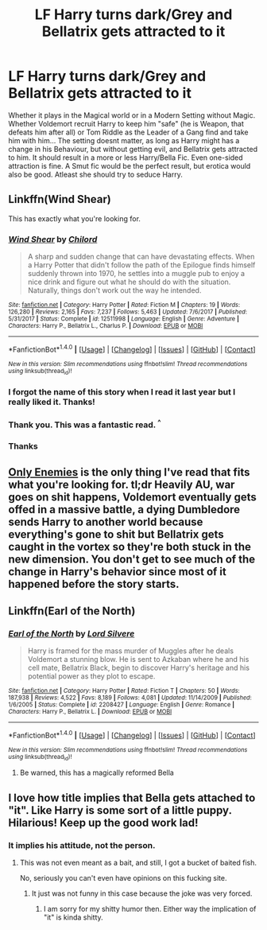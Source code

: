 #+TITLE: LF Harry turns dark/Grey and Bellatrix gets attracted to it

* LF Harry turns dark/Grey and Bellatrix gets attracted to it
:PROPERTIES:
:Author: Atomstern
:Score: 23
:DateUnix: 1520174546.0
:DateShort: 2018-Mar-04
:FlairText: Request
:END:
Whether it plays in the Magical world or in a Modern Setting without Magic. Whether Voldemort recruit Harry to keep him "safe" (he is Weapon, that defeats him after all) or Tom Riddle as the Leader of a Gang find and take him with him... The setting doesnt matter, as long as Harry might has a change in his Behaviour, but without getting evil, and Bellatrix gets attracted to him. It should result in a more or less Harry/Bella Fic. Even one-sided attraction is fine. A Smut fic would be the perfect result, but erotica would also be good. Atleast she should try to seduce Harry.


** Linkffn(Wind Shear)

This has exactly what you're looking for.
:PROPERTIES:
:Author: LoL_KK
:Score: 14
:DateUnix: 1520185474.0
:DateShort: 2018-Mar-04
:END:

*** [[http://www.fanfiction.net/s/12511998/1/][*/Wind Shear/*]] by [[https://www.fanfiction.net/u/67673/Chilord][/Chilord/]]

#+begin_quote
  A sharp and sudden change that can have devastating effects. When a Harry Potter that didn't follow the path of the Epilogue finds himself suddenly thrown into 1970, he settles into a muggle pub to enjoy a nice drink and figure out what he should do with the situation. Naturally, things don't work out the way he intended.
#+end_quote

^{/Site/: [[http://www.fanfiction.net/][fanfiction.net]] *|* /Category/: Harry Potter *|* /Rated/: Fiction M *|* /Chapters/: 19 *|* /Words/: 126,280 *|* /Reviews/: 2,165 *|* /Favs/: 7,237 *|* /Follows/: 5,463 *|* /Updated/: 7/6/2017 *|* /Published/: 5/31/2017 *|* /Status/: Complete *|* /id/: 12511998 *|* /Language/: English *|* /Genre/: Adventure *|* /Characters/: Harry P., Bellatrix L., Charlus P. *|* /Download/: [[http://www.ff2ebook.com/old/ffn-bot/index.php?id=12511998&source=ff&filetype=epub][EPUB]] or [[http://www.ff2ebook.com/old/ffn-bot/index.php?id=12511998&source=ff&filetype=mobi][MOBI]]}

--------------

*FanfictionBot*^{1.4.0} *|* [[[https://github.com/tusing/reddit-ffn-bot/wiki/Usage][Usage]]] | [[[https://github.com/tusing/reddit-ffn-bot/wiki/Changelog][Changelog]]] | [[[https://github.com/tusing/reddit-ffn-bot/issues/][Issues]]] | [[[https://github.com/tusing/reddit-ffn-bot/][GitHub]]] | [[[https://www.reddit.com/message/compose?to=tusing][Contact]]]

^{/New in this version: Slim recommendations using/ ffnbot!slim! /Thread recommendations using/ linksub(thread_id)!}
:PROPERTIES:
:Author: FanfictionBot
:Score: 6
:DateUnix: 1520185484.0
:DateShort: 2018-Mar-04
:END:


*** I forgot the name of this story when I read it last year but I really liked it. Thanks!
:PROPERTIES:
:Author: Kitten_Wizard
:Score: 1
:DateUnix: 1520187674.0
:DateShort: 2018-Mar-04
:END:


*** Thank you. This was a fantastic read. ^{^}
:PROPERTIES:
:Author: Wirenfeldt
:Score: 1
:DateUnix: 1520198190.0
:DateShort: 2018-Mar-05
:END:


*** Thanks
:PROPERTIES:
:Author: St_HotPants
:Score: 1
:DateUnix: 1520211309.0
:DateShort: 2018-Mar-05
:END:


** [[https://www.fanfiction.net/s/2896398/1/Only-Enemies][Only Enemies]] is the only thing I've read that fits what you're looking for. tl;dr Heavily AU, war goes on shit happens, Voldemort eventually gets offed in a massive battle, a dying Dumbledore sends Harry to another world because everything's gone to shit but Bellatrix gets caught in the vortex so they're both stuck in the new dimension. You don't get to see much of the change in Harry's behavior since most of it happened before the story starts.
:PROPERTIES:
:Score: 3
:DateUnix: 1520195483.0
:DateShort: 2018-Mar-05
:END:


** Linkffn(Earl of the North)
:PROPERTIES:
:Author: frankenstien_farts
:Score: 2
:DateUnix: 1520219351.0
:DateShort: 2018-Mar-05
:END:

*** [[http://www.fanfiction.net/s/2208427/1/][*/Earl of the North/*]] by [[https://www.fanfiction.net/u/116880/Lord-Silvere][/Lord Silvere/]]

#+begin_quote
  Harry is framed for the mass murder of Muggles after he deals Voldemort a stunning blow. He is sent to Azkaban where he and his cell mate, Bellatrix Black, begin to discover Harry's heritage and his potential power as they plot to escape.
#+end_quote

^{/Site/: [[http://www.fanfiction.net/][fanfiction.net]] *|* /Category/: Harry Potter *|* /Rated/: Fiction T *|* /Chapters/: 50 *|* /Words/: 187,938 *|* /Reviews/: 4,522 *|* /Favs/: 8,189 *|* /Follows/: 4,081 *|* /Updated/: 11/14/2009 *|* /Published/: 1/6/2005 *|* /Status/: Complete *|* /id/: 2208427 *|* /Language/: English *|* /Genre/: Romance *|* /Characters/: Harry P., Bellatrix L. *|* /Download/: [[http://www.ff2ebook.com/old/ffn-bot/index.php?id=2208427&source=ff&filetype=epub][EPUB]] or [[http://www.ff2ebook.com/old/ffn-bot/index.php?id=2208427&source=ff&filetype=mobi][MOBI]]}

--------------

*FanfictionBot*^{1.4.0} *|* [[[https://github.com/tusing/reddit-ffn-bot/wiki/Usage][Usage]]] | [[[https://github.com/tusing/reddit-ffn-bot/wiki/Changelog][Changelog]]] | [[[https://github.com/tusing/reddit-ffn-bot/issues/][Issues]]] | [[[https://github.com/tusing/reddit-ffn-bot/][GitHub]]] | [[[https://www.reddit.com/message/compose?to=tusing][Contact]]]

^{/New in this version: Slim recommendations using/ ffnbot!slim! /Thread recommendations using/ linksub(thread_id)!}
:PROPERTIES:
:Author: FanfictionBot
:Score: 1
:DateUnix: 1520219405.0
:DateShort: 2018-Mar-05
:END:

**** Be warned, this has a magically reformed Bella
:PROPERTIES:
:Author: healzsham
:Score: 1
:DateUnix: 1520225721.0
:DateShort: 2018-Mar-05
:END:


** I love how title implies that Bella gets attached to "it". Like Harry is some sort of a little puppy. Hilarious! Keep up the good work lad!
:PROPERTIES:
:Author: Lakas1236547
:Score: -20
:DateUnix: 1520176318.0
:DateShort: 2018-Mar-04
:END:

*** It implies his attitude, not the person.
:PROPERTIES:
:Author: Hellstrike
:Score: 19
:DateUnix: 1520178533.0
:DateShort: 2018-Mar-04
:END:

**** This was not even meant as a bait, and still, I got a bucket of baited fish.

No, seriously you can't even have opinions on this fucking site.
:PROPERTIES:
:Author: Lakas1236547
:Score: -5
:DateUnix: 1520203526.0
:DateShort: 2018-Mar-05
:END:

***** It just was not funny in this case because the joke was very forced.
:PROPERTIES:
:Author: Hellstrike
:Score: 4
:DateUnix: 1520204237.0
:DateShort: 2018-Mar-05
:END:

****** I am sorry for my shitty humor then. Either way the implication of "it" is kinda shitty.
:PROPERTIES:
:Author: Lakas1236547
:Score: -6
:DateUnix: 1520204410.0
:DateShort: 2018-Mar-05
:END:
